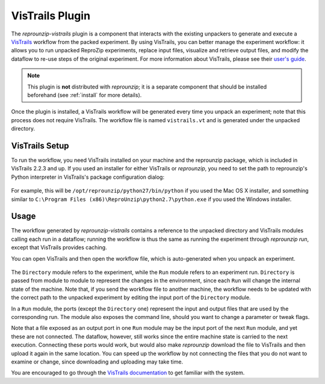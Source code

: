 ..  _vistrails:

VisTrails Plugin
****************

The `reprounzip-vistrails` plugin is a component that interacts with the existing unpackers to generate and execute a `VisTrails <https://www.vistrails.org/>`__ workflow from the packed experiment. By using VisTrails, you can better manage the experiment workflow: it allows you to run unpacked ReproZip experiments, replace input files, visualize and retrieve output files, and modify the dataflow to re-use steps of the original experiment. For more information about VisTrails, please see their `user's guide <https://www.vistrails.org/index.php/Users_Guide>`__.

..  note:: This plugin is **not** distributed with `reprounzip`; it is a separate component that should be installed beforehand (see :ref:`install` for more details).

Once the plugin is installed, a VisTrails workflow will be generated every time you unpack an experiment; note that this process does not require VisTrails. The workflow file is named ``vistrails.vt`` and is generated under the unpacked directory.

VisTrails Setup
===============

To run the workflow, you need VisTrails installed on your machine and the reprounzip package, which is included in VisTrails 2.2.3 and up. If you used an installer for either VisTrails or *reprounzip*, you need to set the path to reprounzip's Python interpreter in VisTrails's package configuration dialog:

..  figure:: figures/vistrails-config.png
    :align: center

For example, this will be ``/opt/reprounzip/python27/bin/python`` if you used the Mac OS X installer, and something similar to ``C:\Program Files (x86)\ReproUnzip\python2.7\python.exe`` if you used the Windows installer.

Usage
=====

The workflow generated by `reprounzip-vistrails` contains a reference to the unpacked directory and VisTrails modules calling each run in a dataflow; running the workflow is thus the same as running the experiment through *reprounzip run*, except that VisTrails provides caching.

You can open VisTrails and then open the workflow file, which is auto-generated when you unpack an experiment.

..  figure:: figures/vistrails-gene.png
    :align: center

The ``Directory`` module refers to the experiment, while the ``Run`` module refers to an experiment run. ``Directory`` is passed from module to module to represent the changes in the environment, since each ``Run`` will change the internal state of the machine. Note that, if you send the workflow file to another machine, the workflow needs to be updated with the correct path to the unpacked experiment by editing the input port of the ``Directory`` module.

In a ``Run`` module, the ports (except the ``Directory`` one) represent the input and output files that are used by the corresponding run. The module also exposes the command line, should you want to change a parameter or tweak flags.

Note that a file exposed as an output port in one ``Run`` module may be the input port of the next ``Run`` module, and yet these are not connected. The dataflow, however, still works since the entire machine state is carried to the next execution. Connecting these ports would work, but would also make *reprounzip* download the file to VisTrails and then upload it again in the same location. You can speed up the workflow by not connecting the files that you do not want to examine or change, since downloading and uploading may take time.

You are encouraged to go through the `VisTrails documentation <https://www.vistrails.org/index.php/Users_Guide>`__ to get familiar with the system.
